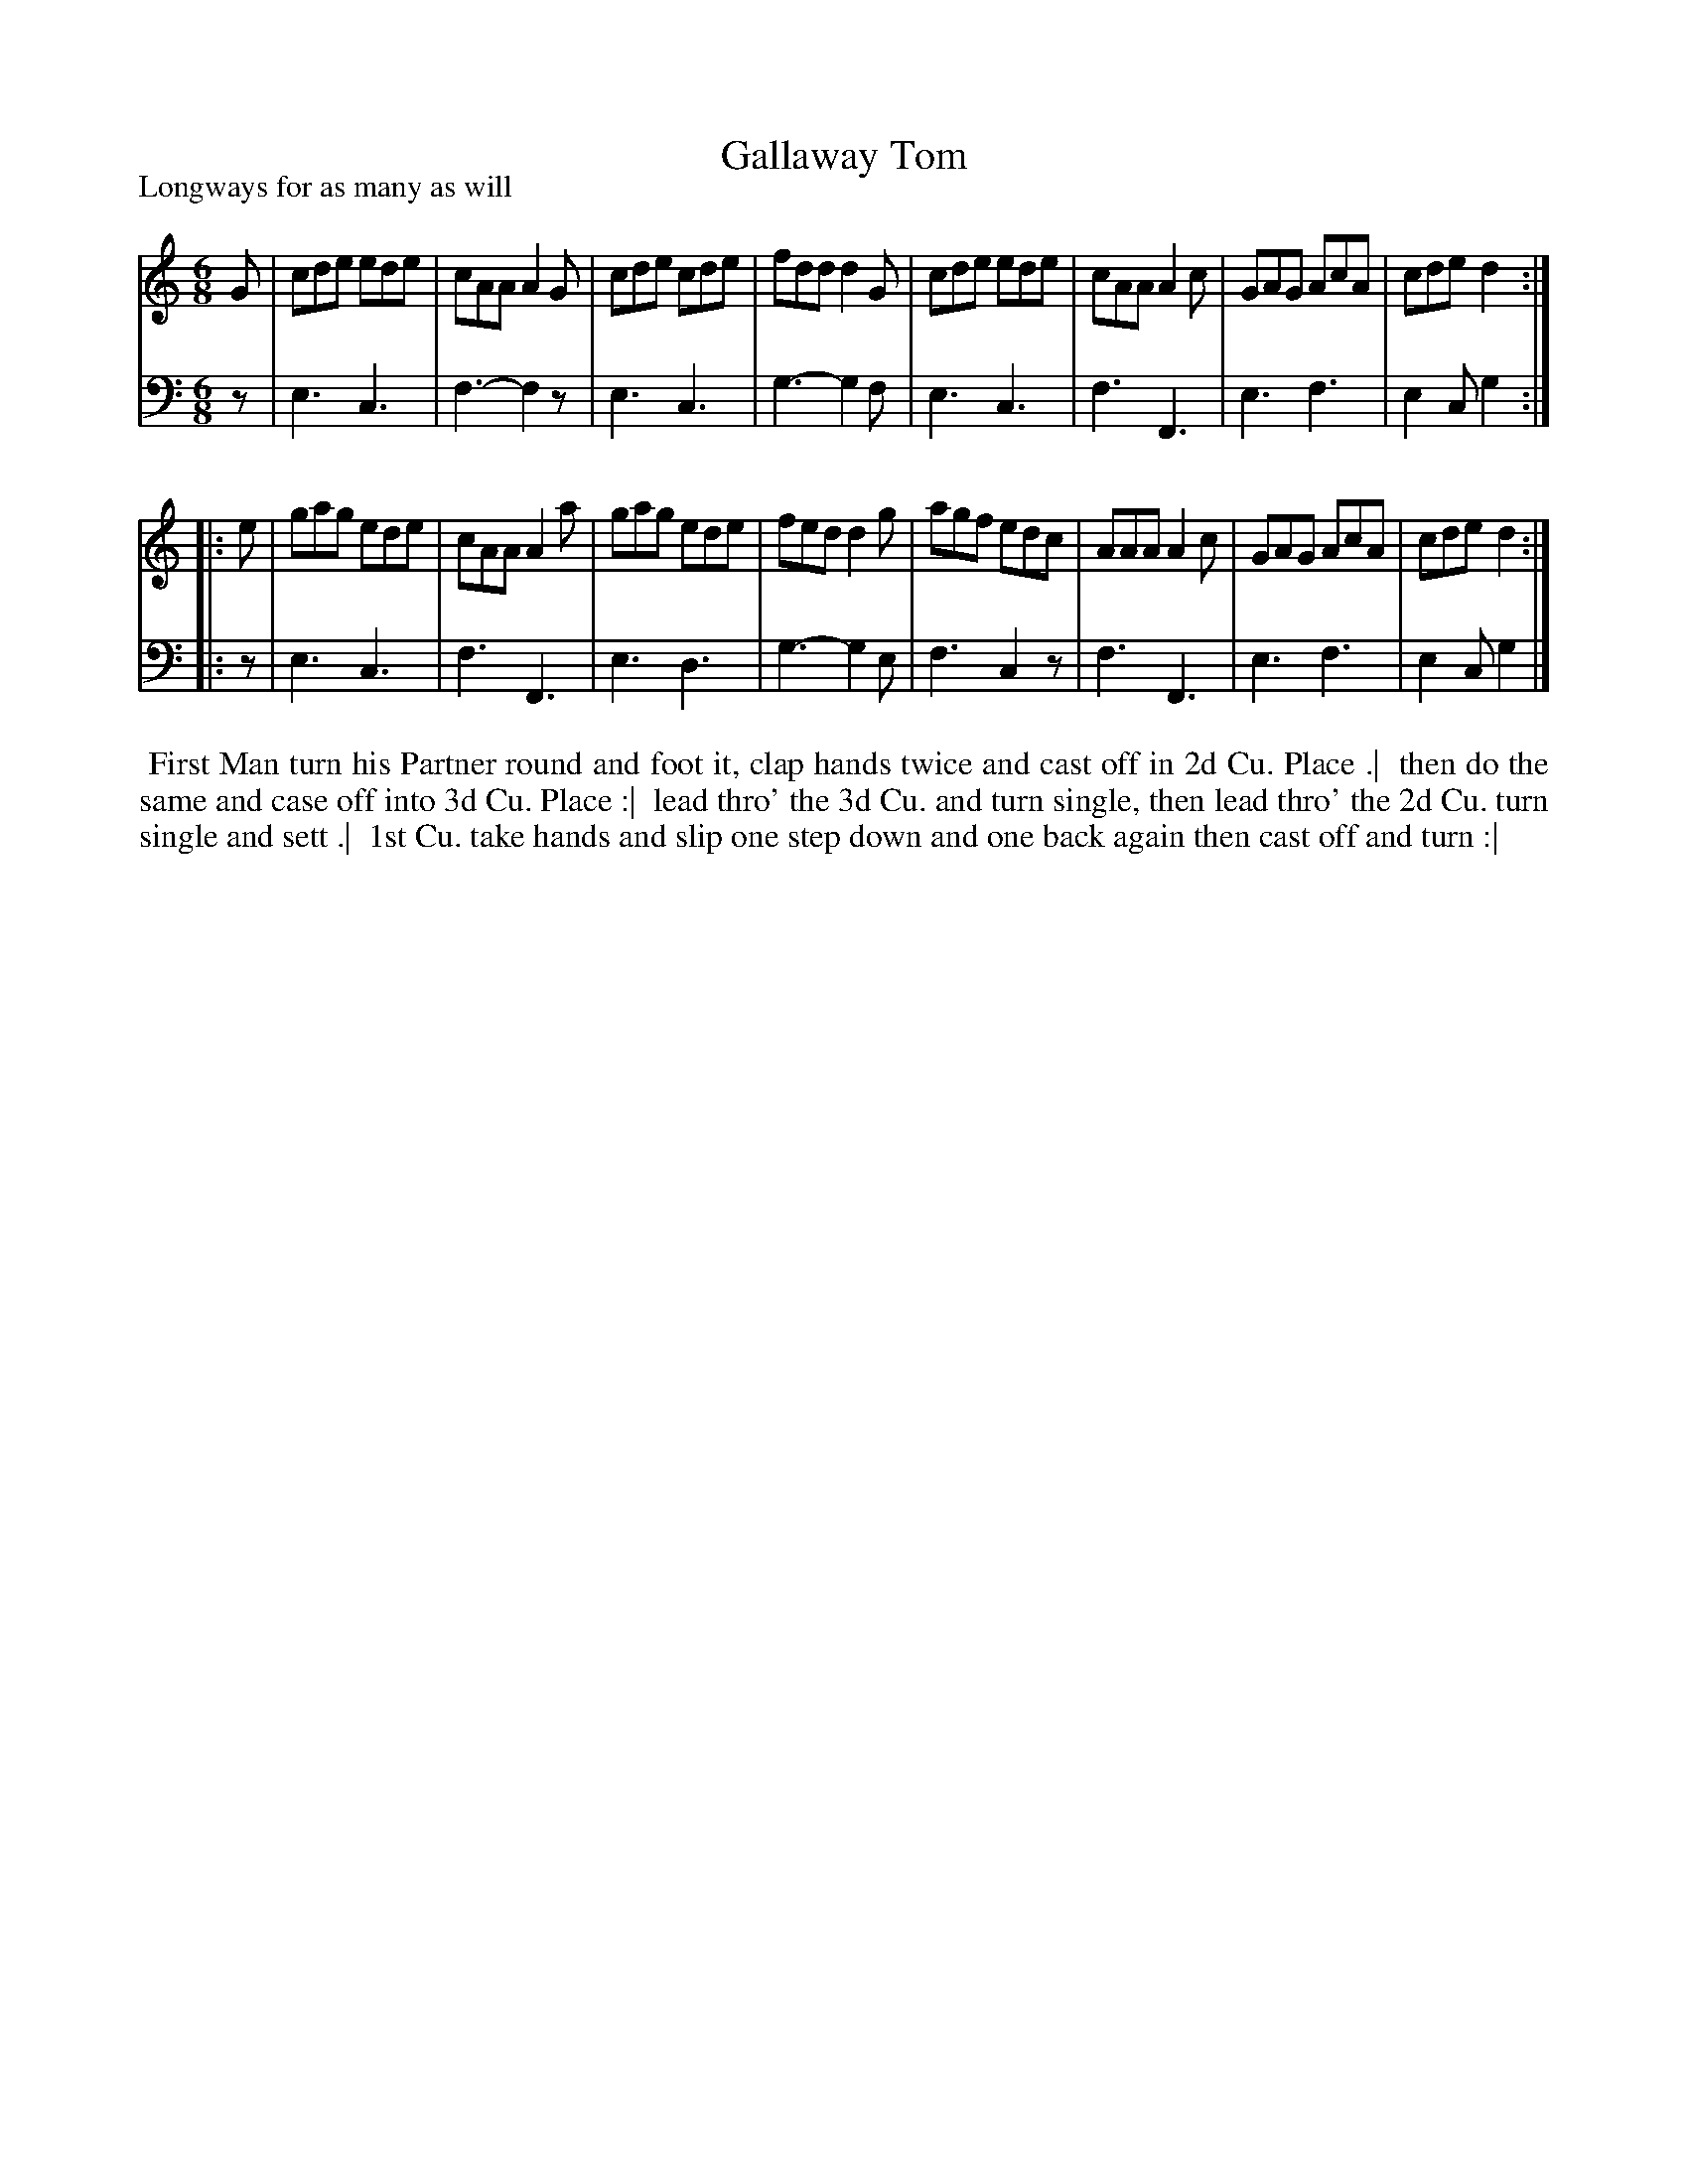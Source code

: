 X: 1
T: Gallaway Tom
P: Longways for as many as will
%R: jig
B: "Caledonian Country Dances" printed by John Walsh for John Johnson, London
S: 1: CCDTB http://imslp.org/wiki/Caledonian_Country_Dances_with_a_Thorough_Bass_(Various) p.42
Z: 2013 John Chambers <jc:trillian.mit.edu>
N: 2nd part has initial repeat but no final repeat.
M: 6/8
L: 1/8
K: C
% - - - - - - - - - - - - - - - - - - - - - - - - -
V: 1
G |\
cde ede | cAA A2G | cde cde | fdd d2G |\
cde ede | cAA A2c | GAG AcA | cde d2 :|
|: e |\
gag ede | cAA A2a | gag ede | fed d2g |\
agf edc | AAA A2c | GAG AcA | cde d2 :|
% - - - - - - - - - - - - - - - - - - - - - - - - -
V: 2 clef=bass middle=d
z |\
e3 c3 | f3- f2z | e3 c3 | g3- g2f |\
e3 c3 | f3 F3 | e3 f3 | e2c g2 :|
|: z |\
e3 c3 | f3 F3 | e3 d3 | g3- g2e |\
f3 c2z | f3 F3 | e3 f3 | e2c g2 |]
% - - - - - - - - - - - - - - - - - - - - - - - - -
%%begintext align
%% First Man turn his Partner round and foot it, clap hands twice and cast off in 2d Cu. Place .|
%% then do the same and case off into 3d Cu. Place :|
%% lead thro' the 3d Cu. and turn single, then lead thro' the 2d Cu. turn single and sett .|
%% 1st Cu. take hands and slip one step down and one back again then cast off and turn :|
%%endtext
